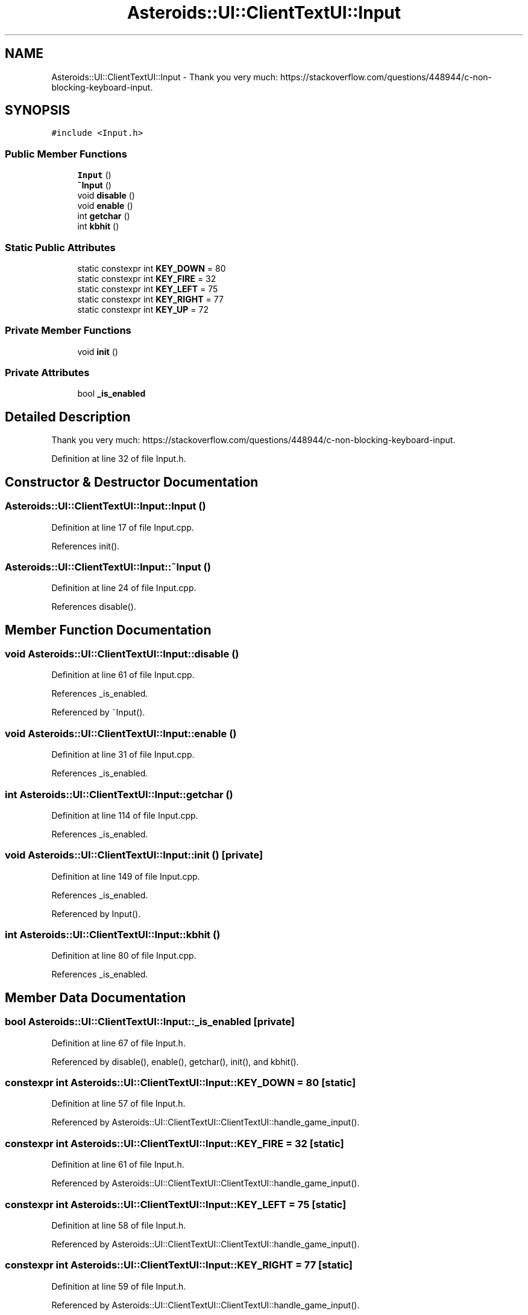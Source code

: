 .TH "Asteroids::UI::ClientTextUI::Input" 3 "Fri Dec 14 2018" "CPSC 462 - Asteroids" \" -*- nroff -*-
.ad l
.nh
.SH NAME
Asteroids::UI::ClientTextUI::Input \- Thank you very much: https://stackoverflow.com/questions/448944/c-non-blocking-keyboard-input\&.  

.SH SYNOPSIS
.br
.PP
.PP
\fC#include <Input\&.h>\fP
.SS "Public Member Functions"

.in +1c
.ti -1c
.RI "\fBInput\fP ()"
.br
.ti -1c
.RI "\fB~Input\fP ()"
.br
.ti -1c
.RI "void \fBdisable\fP ()"
.br
.ti -1c
.RI "void \fBenable\fP ()"
.br
.ti -1c
.RI "int \fBgetchar\fP ()"
.br
.ti -1c
.RI "int \fBkbhit\fP ()"
.br
.in -1c
.SS "Static Public Attributes"

.in +1c
.ti -1c
.RI "static constexpr int \fBKEY_DOWN\fP = 80"
.br
.ti -1c
.RI "static constexpr int \fBKEY_FIRE\fP = 32"
.br
.ti -1c
.RI "static constexpr int \fBKEY_LEFT\fP = 75"
.br
.ti -1c
.RI "static constexpr int \fBKEY_RIGHT\fP = 77"
.br
.ti -1c
.RI "static constexpr int \fBKEY_UP\fP = 72"
.br
.in -1c
.SS "Private Member Functions"

.in +1c
.ti -1c
.RI "void \fBinit\fP ()"
.br
.in -1c
.SS "Private Attributes"

.in +1c
.ti -1c
.RI "bool \fB_is_enabled\fP"
.br
.in -1c
.SH "Detailed Description"
.PP 
Thank you very much: https://stackoverflow.com/questions/448944/c-non-blocking-keyboard-input\&. 
.PP
Definition at line 32 of file Input\&.h\&.
.SH "Constructor & Destructor Documentation"
.PP 
.SS "Asteroids::UI::ClientTextUI::Input::Input ()"

.PP
Definition at line 17 of file Input\&.cpp\&.
.PP
References init()\&.
.SS "Asteroids::UI::ClientTextUI::Input::~Input ()"

.PP
Definition at line 24 of file Input\&.cpp\&.
.PP
References disable()\&.
.SH "Member Function Documentation"
.PP 
.SS "void Asteroids::UI::ClientTextUI::Input::disable ()"

.PP
Definition at line 61 of file Input\&.cpp\&.
.PP
References _is_enabled\&.
.PP
Referenced by ~Input()\&.
.SS "void Asteroids::UI::ClientTextUI::Input::enable ()"

.PP
Definition at line 31 of file Input\&.cpp\&.
.PP
References _is_enabled\&.
.SS "int Asteroids::UI::ClientTextUI::Input::getchar ()"

.PP
Definition at line 114 of file Input\&.cpp\&.
.PP
References _is_enabled\&.
.SS "void Asteroids::UI::ClientTextUI::Input::init ()\fC [private]\fP"

.PP
Definition at line 149 of file Input\&.cpp\&.
.PP
References _is_enabled\&.
.PP
Referenced by Input()\&.
.SS "int Asteroids::UI::ClientTextUI::Input::kbhit ()"

.PP
Definition at line 80 of file Input\&.cpp\&.
.PP
References _is_enabled\&.
.SH "Member Data Documentation"
.PP 
.SS "bool Asteroids::UI::ClientTextUI::Input::_is_enabled\fC [private]\fP"

.PP
Definition at line 67 of file Input\&.h\&.
.PP
Referenced by disable(), enable(), getchar(), init(), and kbhit()\&.
.SS "constexpr int Asteroids::UI::ClientTextUI::Input::KEY_DOWN = 80\fC [static]\fP"

.PP
Definition at line 57 of file Input\&.h\&.
.PP
Referenced by Asteroids::UI::ClientTextUI::ClientTextUI::handle_game_input()\&.
.SS "constexpr int Asteroids::UI::ClientTextUI::Input::KEY_FIRE = 32\fC [static]\fP"

.PP
Definition at line 61 of file Input\&.h\&.
.PP
Referenced by Asteroids::UI::ClientTextUI::ClientTextUI::handle_game_input()\&.
.SS "constexpr int Asteroids::UI::ClientTextUI::Input::KEY_LEFT = 75\fC [static]\fP"

.PP
Definition at line 58 of file Input\&.h\&.
.PP
Referenced by Asteroids::UI::ClientTextUI::ClientTextUI::handle_game_input()\&.
.SS "constexpr int Asteroids::UI::ClientTextUI::Input::KEY_RIGHT = 77\fC [static]\fP"

.PP
Definition at line 59 of file Input\&.h\&.
.PP
Referenced by Asteroids::UI::ClientTextUI::ClientTextUI::handle_game_input()\&.
.SS "constexpr int Asteroids::UI::ClientTextUI::Input::KEY_UP = 72\fC [static]\fP"

.PP
Definition at line 56 of file Input\&.h\&.
.PP
Referenced by Asteroids::UI::ClientTextUI::ClientTextUI::handle_game_input()\&.

.SH "Author"
.PP 
Generated automatically by Doxygen for CPSC 462 - Asteroids from the source code\&.
